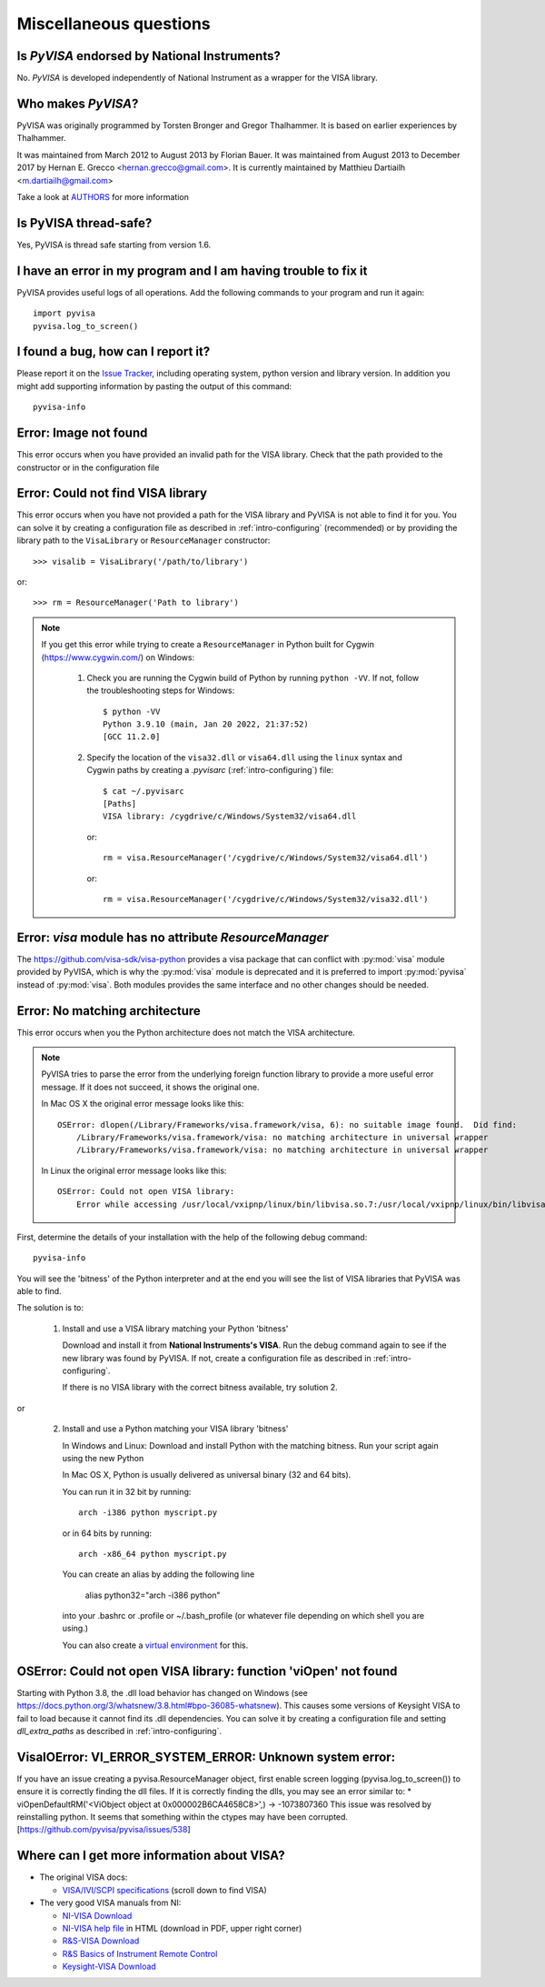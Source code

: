 .. _faq-faq:

Miscellaneous questions
=======================


Is *PyVISA* endorsed by National Instruments?
---------------------------------------------

No. *PyVISA* is developed independently of National Instrument as a wrapper
for the VISA library.


Who makes *PyVISA*?
-------------------

PyVISA was originally programmed by Torsten Bronger and Gregor Thalhammer.
It is based on earlier experiences by Thalhammer.

It was maintained from March 2012 to August 2013 by Florian Bauer.
It was maintained from August 2013 to December 2017 by Hernan E. Grecco <hernan.grecco@gmail.com>.
It is currently maintained by Matthieu Dartiailh <m.dartiailh@gmail.com>

Take a look at AUTHORS_ for more information


Is PyVISA thread-safe?
----------------------

Yes, PyVISA is thread safe starting from version 1.6.


I have an error in my program and I am having trouble to fix it
---------------------------------------------------------------

PyVISA provides useful logs of all operations. Add the following commands to
your program and run it again::

    import pyvisa
    pyvisa.log_to_screen()


I found a bug, how can I report it?
-----------------------------------

Please report it on the `Issue Tracker`_, including operating system, python
version and library version. In addition you might add supporting information
by pasting the output of this command::

    pyvisa-info


Error: Image not found
----------------------

This error occurs when you have provided an invalid path for the VISA library.
Check that the path provided to the constructor or in the configuration file


Error: Could not find VISA library
----------------------------------

This error occurs when you have not provided a path for the VISA library and
PyVISA is not able to find it for you. You can solve it by creating a configuration
file as described in :ref:`intro-configuring` (recommended) or by providing the
library path to the ``VisaLibrary`` or ``ResourceManager`` constructor::

    >>> visalib = VisaLibrary('/path/to/library')

or::

    >>> rm = ResourceManager('Path to library')

.. note::

   If you get this error while trying to create a ``ResourceManager`` in Python built
   for Cygwin (https://www.cygwin.com/) on Windows:

     1. Check you are running the Cygwin build of Python by running ``python -VV``. If not, follow
        the troubleshooting steps for Windows::

           $ python -VV
           Python 3.9.10 (main, Jan 20 2022, 21:37:52)
           [GCC 11.2.0]

     2. Specify the location of the ``visa32.dll`` or ``visa64.dll`` using the ``linux`` syntax
        and Cygwin paths by creating a `.pyvisarc` (:ref:`intro-configuring`) file::

           $ cat ~/.pyvisarc
           [Paths]
           VISA library: /cygdrive/c/Windows/System32/visa64.dll

        or::

           rm = visa.ResourceManager('/cygdrive/c/Windows/System32/visa64.dll')

        or::

           rm = visa.ResourceManager('/cygdrive/c/Windows/System32/visa32.dll')


Error: `visa` module has no attribute `ResourceManager`
-------------------------------------------------------

The https://github.com/visa-sdk/visa-python provides a visa package that can
conflict with :py:mod:`visa` module provided by PyVISA, which is why the
:py:mod:`visa` module is deprecated and it is preferred to import
:py:mod:`pyvisa` instead of :py:mod:`visa`. Both modules provides the
same interface and no other changes should be needed.


Error: No matching architecture
-------------------------------

This error occurs when you the Python architecture does not match the VISA
architecture.

.. note:: PyVISA tries to parse the error from the underlying foreign function
   library to provide a more useful error message. If it does not succeed, it
   shows the original one.

   In Mac OS X the original error message looks like this::

    OSError: dlopen(/Library/Frameworks/visa.framework/visa, 6): no suitable image found.  Did find:
        /Library/Frameworks/visa.framework/visa: no matching architecture in universal wrapper
        /Library/Frameworks/visa.framework/visa: no matching architecture in universal wrapper

   In Linux the original error message looks like this::

    OSError: Could not open VISA library:
        Error while accessing /usr/local/vxipnp/linux/bin/libvisa.so.7:/usr/local/vxipnp/linux/bin/libvisa.so.7: wrong ELF class: ELFCLASS32


First, determine the details of your installation with the help of the
following debug command::

    pyvisa-info

You will see the 'bitness' of the Python interpreter and at the end you will
see the list of VISA libraries that PyVISA was able to find.

The solution is to:

  1. Install and use a VISA library matching your Python 'bitness'

     Download and install it from **National Instruments's VISA**. Run the
     debug command again to see if the new library was found by PyVISA. If not,
     create a configuration file as described in :ref:`intro-configuring`.

     If there is no VISA library with the correct bitness available, try
     solution 2.

or

  2. Install and use a Python matching your VISA library 'bitness'

     In Windows and Linux: Download and install Python with the matching
     bitness. Run your script again using the new Python

     In Mac OS X, Python is usually delivered as universal binary (32 and
     64 bits).

     You can run it in 32 bit by running::

        arch -i386 python myscript.py

     or in 64 bits by running::

        arch -x86_64 python myscript.py

     You can create an alias by adding the following line

        alias python32="arch -i386 python"

     into your .bashrc or .profile or ~/.bash_profile (or whatever file
     depending on which shell you are using.)

     You can also create a `virtual environment`_ for this.


OSError: Could not open VISA library: function 'viOpen' not found
-----------------------------------------------------------------

Starting with Python 3.8, the .dll load behavior has changed on Windows (see
`https://docs.python.org/3/whatsnew/3.8.html#bpo-36085-whatsnew`_). This causes
some versions of Keysight VISA to fail to load because it cannot find its .dll
dependencies. You can solve it by creating a configuration file and setting `dll_extra_paths`
as described in :ref:`intro-configuring`.


VisaIOError: VI_ERROR_SYSTEM_ERROR: Unknown system error:
---------------------------------------------------------

If you have an issue creating a pyvisa.ResourceManager object, first enable screen
logging (pyvisa.log_to_screen()) to ensure it is correctly finding the dll files.
If it is correctly finding the dlls, you may see an error similar to:
*  viOpenDefaultRM('<ViObject object at 0x000002B6CA4658C8>',) -> -1073807360
This issue was resolved by reinstalling python. It seems that something within the ctypes
may have been corrupted.
[https://github.com/pyvisa/pyvisa/issues/538]


Where can I get more information about VISA?
--------------------------------------------


* The original VISA docs:

  - `VISA/IVI/SCPI specifications`_ (scroll down to find VISA)

* The very good VISA manuals from NI:

  - `NI-VISA Download`_
  - `NI-VISA help file`_ in HTML (download in PDF, upper right corner)
  - `R&S-VISA Download`_
  - `R&S Basics of Instrument Remote Control`_
  - `Keysight-VISA Download`_

.. _`VISA/IVI/SCPI specifications`:
       https://www.ivifoundation.org/specifications/default.aspx
.. _`NI-VISA Download`:
       https://www.ni.com/en-us/support/downloads/drivers/download.ni-visa.html#460225
.. _`NI-VISA help file`:
       https://www.ni.com/docs/en-US/bundle/ni-visa/page/ni-visa/help_file_title.html
.. _`R&S-VISA Download`:
       https://www.rohde-schwarz.com/us/applications/r-s-visa-application-note_56280-148812.html
.. _`R&S Basics of Instrument Remote Control`:
       https://www.rohde-schwarz.com/us/driver-pages/remote-control/automation-by-remote-control-step-by-step_231238.html
.. _`Keysight-VISA Download`:
       https://www.keysight.com/us/en/lib/software-detail/computer-software/io-libraries-suite-downloads-2175637.html
.. _`AUTHORS`: https://github.com/pyvisa/pyvisa/blob/main/AUTHORS
.. _`Issue Tracker`: https://github.com/pyvisa/pyvisa/issues
.. _`virtual environment`: https://virtualenv.pypa.io/en/latest/

.. _`https://docs.python.org/3/whatsnew/3.8.html#bpo-36085-whatsnew`:
       https://docs.python.org/3/whatsnew/3.8.html#bpo-36085-whatsnew
